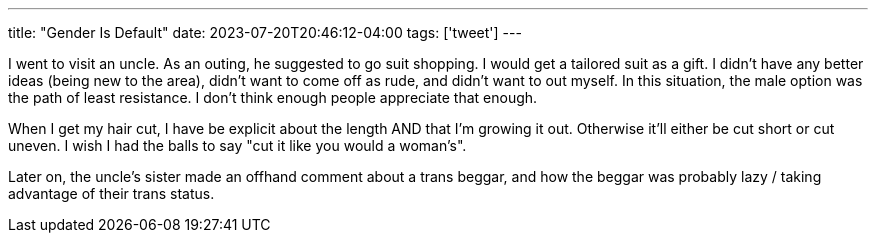 ---
title: "Gender Is Default"
date: 2023-07-20T20:46:12-04:00
tags: ['tweet']
---

I went to visit an uncle. As an outing, he suggested to go suit shopping. I would get a tailored suit as a gift. I didn't have any better ideas (being new to the area), didn't want to come off as rude, and didn't want to out myself. In this situation, the male option was the path of least resistance. I don't think enough people appreciate that enough.

When I get my hair cut, I have be explicit about the length AND that I'm growing it out. Otherwise it'll either be cut short or cut uneven. I wish I had the balls to say "cut it like you would a woman's".

Later on, the uncle's sister made an offhand comment about a trans beggar, and how the beggar was probably lazy / taking advantage of their trans status.